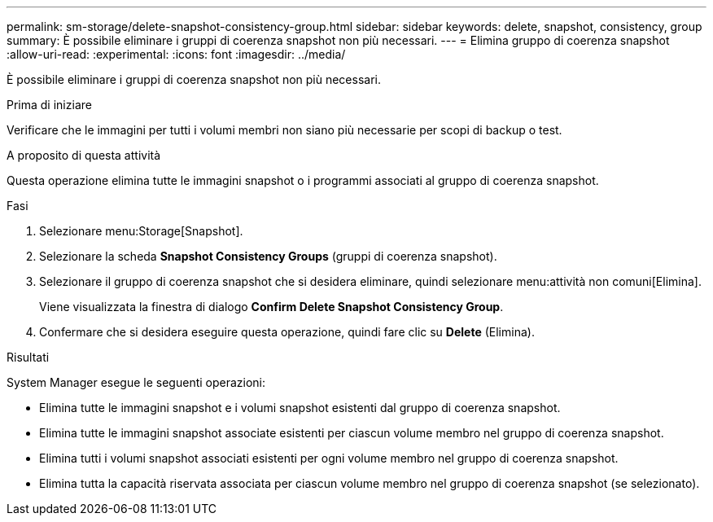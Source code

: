 ---
permalink: sm-storage/delete-snapshot-consistency-group.html 
sidebar: sidebar 
keywords: delete, snapshot, consistency, group 
summary: È possibile eliminare i gruppi di coerenza snapshot non più necessari. 
---
= Elimina gruppo di coerenza snapshot
:allow-uri-read: 
:experimental: 
:icons: font
:imagesdir: ../media/


[role="lead"]
È possibile eliminare i gruppi di coerenza snapshot non più necessari.

.Prima di iniziare
Verificare che le immagini per tutti i volumi membri non siano più necessarie per scopi di backup o test.

.A proposito di questa attività
Questa operazione elimina tutte le immagini snapshot o i programmi associati al gruppo di coerenza snapshot.

.Fasi
. Selezionare menu:Storage[Snapshot].
. Selezionare la scheda *Snapshot Consistency Groups* (gruppi di coerenza snapshot).
. Selezionare il gruppo di coerenza snapshot che si desidera eliminare, quindi selezionare menu:attività non comuni[Elimina].
+
Viene visualizzata la finestra di dialogo *Confirm Delete Snapshot Consistency Group*.

. Confermare che si desidera eseguire questa operazione, quindi fare clic su *Delete* (Elimina).


.Risultati
System Manager esegue le seguenti operazioni:

* Elimina tutte le immagini snapshot e i volumi snapshot esistenti dal gruppo di coerenza snapshot.
* Elimina tutte le immagini snapshot associate esistenti per ciascun volume membro nel gruppo di coerenza snapshot.
* Elimina tutti i volumi snapshot associati esistenti per ogni volume membro nel gruppo di coerenza snapshot.
* Elimina tutta la capacità riservata associata per ciascun volume membro nel gruppo di coerenza snapshot (se selezionato).

